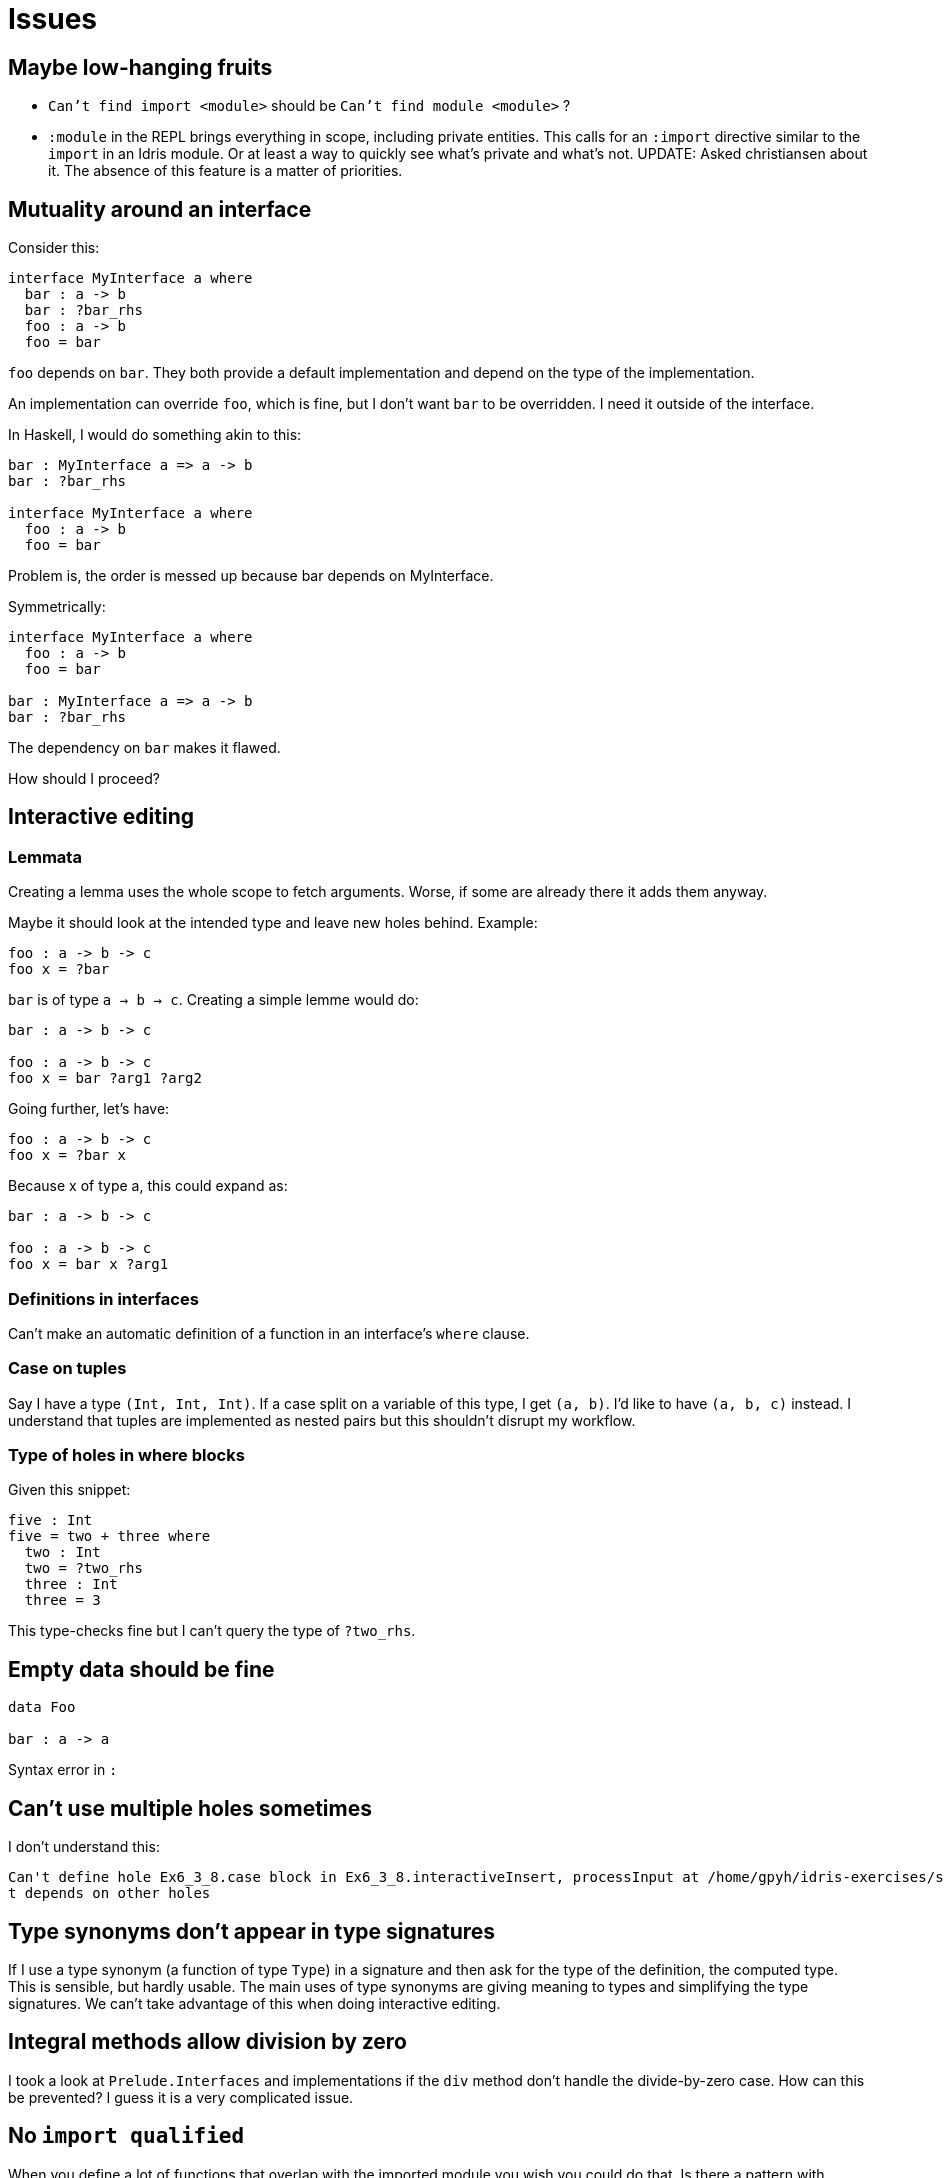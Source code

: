 = Issues
:sectnum:

== Maybe low-hanging fruits

- `Can't find import <module>` should be `Can't find module <module>` ?

- `:module` in the REPL brings everything in scope, including private entities.
This calls for an `:import` directive similar to the `import` in an Idris module.
Or at least a way to quickly see what's private and what's not. UPDATE: Asked
christiansen about it. The absence of this feature is a matter of priorities.

== Mutuality around an interface

Consider this: 

[source, idris]
----
interface MyInterface a where
  bar : a -> b
  bar : ?bar_rhs
  foo : a -> b
  foo = bar
----

`foo` depends on `bar`. They both provide a default implementation
and depend on the type of the implementation.

An implementation can override `foo`, which is fine, but I don't want
`bar` to be overridden. I need it outside of the interface.

In Haskell, I would do something akin to this:

[source, idris]
----
bar : MyInterface a => a -> b
bar : ?bar_rhs

interface MyInterface a where
  foo : a -> b
  foo = bar
----

Problem is, the order is messed up because bar depends on MyInterface.

Symmetrically:

[source, idris]
----
interface MyInterface a where
  foo : a -> b
  foo = bar

bar : MyInterface a => a -> b
bar : ?bar_rhs
----

The dependency on `bar` makes it flawed.

How should I proceed?

== Interactive editing

=== Lemmata

Creating a lemma uses the whole scope to fetch arguments.
Worse, if some are already there it adds them anyway.

Maybe it should look at the intended type and leave new holes behind.
Example:

[source, idris]
----
foo : a -> b -> c
foo x = ?bar
----

`bar` is of type `a -> b -> c`. Creating a simple lemme would do:

[source, idris]
----
bar : a -> b -> c

foo : a -> b -> c
foo x = bar ?arg1 ?arg2
----

Going further, let's have:

[source, idris]
----
foo : a -> b -> c
foo x = ?bar x
----

Because x of type a, this could expand as:

[source, idris]
----
bar : a -> b -> c

foo : a -> b -> c
foo x = bar x ?arg1
----

=== Definitions in interfaces

Can't make an automatic definition of a function in an interface's `where` clause.

=== Case on tuples

Say I have a type `(Int, Int, Int)`. If a case split on a variable of this
type, I get `(a, b)`. I'd like to have `(a, b, c)` instead. I understand that
tuples are implemented as nested pairs but this shouldn't disrupt my workflow.

=== Type of holes in where blocks

Given this snippet:

```idris
five : Int
five = two + three where
  two : Int
  two = ?two_rhs
  three : Int
  three = 3
```

This type-checks fine but I can't query the type of `?two_rhs`.

== Empty data should be fine

[source, idris]
----
data Foo

bar : a -> a
----

Syntax error in `:`

== Can't use multiple holes sometimes

I don't understand this:

[source, idris]
----
Can't define hole Ex6_3_8.case block in Ex6_3_8.interactiveInsert, processInput at /home/gpyh/idris-exercises/src/Ex6_3_8.idr:84:10 as i
t depends on other holes          
----

== Type synonyms don't appear in type signatures

If I use a type synonym (a function of type `Type`) in a signature
and then ask for the type of the definition, the computed type.
This is sensible, but hardly usable. The main uses of type synonyms are giving
meaning to types and simplifying the type signatures. We can't take
advantage of this when doing interactive editing.

== Integral methods allow division by zero

I took a look at `Prelude.Interfaces` and implementations if the `div` method
don't handle the divide-by-zero case. How can this be prevented?
I guess it is a very complicated issue.

== No `import qualified`

When you define a lot of functions that overlap with the
imported module you wish you could do that. Is there a pattern with
`namespace` that would provide the same advantage?
